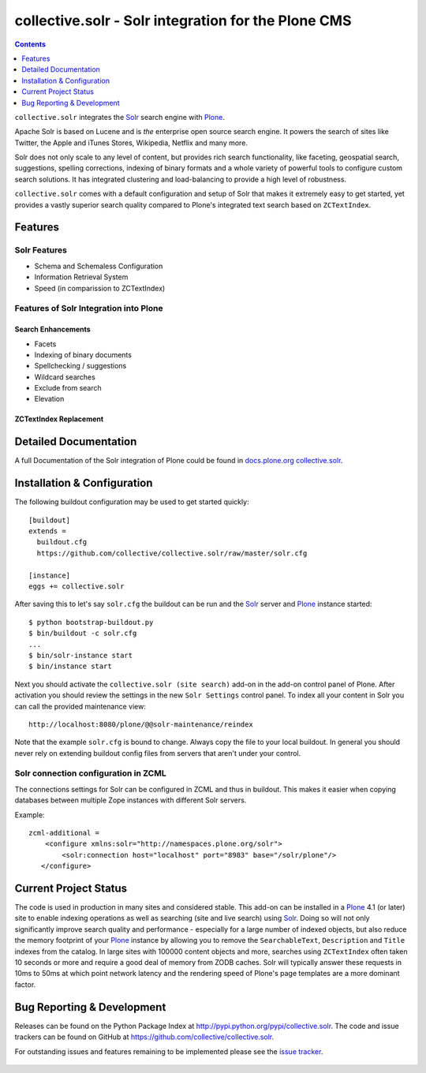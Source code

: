 ====================================================
collective.solr - Solr integration for the Plone CMS
====================================================

.. image:: https://secure.travis-ci.org/collective/collective.solr.png?branch=master
    :target: http://travis-ci.org/collective/collective.solr

.. image:: https://coveralls.io/repos/collective/collective.solr/badge.png?branch=master
    :target: https://coveralls.io/r/collective/collective.solr

.. image:: https://img.shields.io/pypi/dm/collective.solr.svg
    :target: https://pypi.python.org/pypi/collective.solr/
    :alt: Downloads

.. image:: https://img.shields.io/pypi/v/collective.solr.svg
    :target: https://pypi.python.org/pypi/collective.solr/
    :alt: Latest Version

.. image:: https://img.shields.io/pypi/status/collective.solr.svg
    :target: https://pypi.python.org/pypi/collective.solr/
    :alt: Egg Status

.. image:: https://img.shields.io/pypi/l/collective.solr.svg
    :target: https://pypi.python.org/pypi/collective.solr/
    :alt: License


.. contents::
    :depth: 1


``collective.solr`` integrates the `Solr`_ search engine with `Plone`_.

Apache Solr is based on Lucene and is *the* enterprise open source search engine. It powers the search of sites like Twitter, the Apple and iTunes Stores, Wikipedia, Netflix and many more.

Solr does not only scale to any level of content, but provides rich search functionality, like faceting, geospatial search, suggestions, spelling corrections, indexing of binary formats and a whole variety of powerful tools to configure custom search solutions. It has integrated clustering and load-balancing to provide a high level of robustness.

``collective.solr`` comes with a default configuration and setup of Solr that makes it extremely easy to get started, yet provides a vastly superior search quality compared to Plone's integrated text search based on ``ZCTextIndex``.


Features
========

Solr Features
-------------

* Schema and Schemaless Configuration
* Information Retrieval System
* Speed (in comparission to ZCTextIndex)


Features of Solr Integration into Plone
---------------------------------------

Search Enhancements
*******************

* Facets
* Indexing of binary documents
* Spellchecking / suggestions
* Wildcard searches
* Exclude from search
* Elevation

ZCTextIndex Replacement
***********************



Detailed Documentation
======================

A full Documentation of the Solr integration of Plone could be found in `docs.plone.org collective.solr`_.

.. _`docs.plone.org collective.solr`: http://docs.plone.org/external/collective.solr/docs/index.html


Installation & Configuration
============================

The following buildout configuration may be used to get started quickly::

  [buildout]
  extends =
    buildout.cfg
    https://github.com/collective/collective.solr/raw/master/solr.cfg

  [instance]
  eggs += collective.solr


After saving this to let's say ``solr.cfg`` the buildout can be run and the `Solr`_ server and `Plone`_ instance started::

  $ python bootstrap-buildout.py
  $ bin/buildout -c solr.cfg
  ...
  $ bin/solr-instance start
  $ bin/instance start

Next you should activate the ``collective.solr (site search)`` add-on in the add-on control panel of Plone.
After activation you should review the settings in the new ``Solr Settings`` control panel.
To index all your content in Solr you can call the provided maintenance view::

  http://localhost:8080/plone/@@solr-maintenance/reindex

Note that the example ``solr.cfg`` is bound to change. Always copy the file to your local buildout. In general you should never rely on extending buildout config files from servers that aren't under your control.


Solr connection configuration in ZCML
-------------------------------------

The connections settings for Solr can be configured in ZCML and thus in buildout. This makes it easier when copying databases between multiple Zope instances with different Solr servers.

Example::

    zcml-additional =
        <configure xmlns:solr="http://namespaces.plone.org/solr">
            <solr:connection host="localhost" port="8983" base="/solr/plone"/>
       </configure>



Current Project Status
======================

The code is used in production in many sites and considered stable. This add-on can be installed in a `Plone`_ 4.1 (or later) site to enable indexing operations as well as searching (site and live search) using `Solr`_. Doing so will not only significantly improve search quality and performance - especially for a large number of indexed objects, but also reduce the memory footprint of your `Plone`_ instance by allowing you to remove the ``SearchableText``, ``Description`` and ``Title`` indexes from the catalog.
In large sites with 100000 content objects and more, searches using ``ZCTextIndex`` often taken 10 seconds or more and require a good deal of memory from ZODB caches. Solr will typically answer these requests in 10ms to 50ms at which point network latency and the rendering speed of Plone's page templates are a more dominant factor.


Bug Reporting & Development
===========================

Releases can be found on the Python Package Index at http://pypi.python.org/pypi/collective.solr. The code and issue trackers can be found on GitHub at https://github.com/collective/collective.solr.

For outstanding issues and features remaining to be implemented please see the `issue tracker`__.

  .. __: https://github.com/collective/collective.solr/issues

  .. _`Solr`: http://lucene.apache.org/solr/
  .. _`Plone`: http://www.plone.org/
